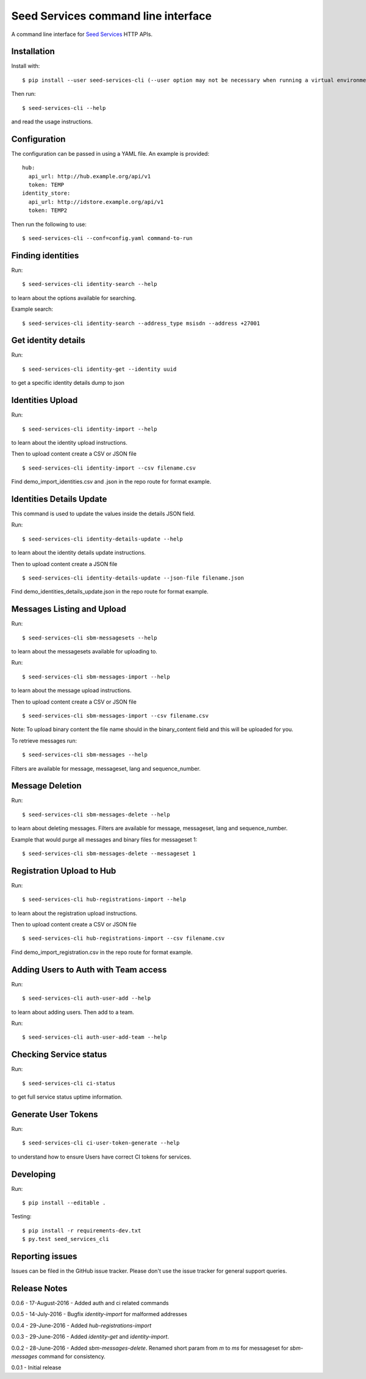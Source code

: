 Seed Services command line interface
====================================

A command line interface for `Seed Services`_ HTTP APIs.

.. _Seed Services: https://github.com/praekelt?utf8=%E2%9C%93&query=seed


Installation
------------

Install with::

  $ pip install --user seed-services-cli (--user option may not be necessary when running a virtual environment)

Then run::

  $ seed-services-cli --help

and read the usage instructions.


Configuration
----------------

The configuration can be passed in using a YAML file. An example is provided::

  hub:
    api_url: http://hub.example.org/api/v1
    token: TEMP
  identity_store:
    api_url: http://idstore.example.org/api/v1
    token: TEMP2

Then run the following to use::

  $ seed-services-cli --conf=config.yaml command-to-run



Finding identities
------------------

Run::

  $ seed-services-cli identity-search --help

to learn about the options available for searching.

Example search::

  $ seed-services-cli identity-search --address_type msisdn --address +27001


Get identity details
--------------------

Run::

  $ seed-services-cli identity-get --identity uuid

to get a specific identity details dump to json


Identities Upload
---------------------------

Run::

  $ seed-services-cli identity-import --help

to learn about the identity upload instructions.

Then to upload content create a CSV or JSON file ::

  $ seed-services-cli identity-import --csv filename.csv

Find demo_import_identities.csv and .json in the repo route for format example.

Identities Details Update
-------------------------

This command is used to update the values inside the details JSON field.

Run::

  $ seed-services-cli identity-details-update --help

to learn about the identity details update instructions.

Then to upload content create a JSON file ::

  $ seed-services-cli identity-details-update --json-file filename.json

Find demo_identities_details_update.json in the repo route for format example.

Messages Listing and Upload
---------------------------

Run::

  $ seed-services-cli sbm-messagesets --help

to learn about the messagesets available for uploading to.

Run::

  $ seed-services-cli sbm-messages-import --help

to learn about the message upload instructions.

Then to upload content create a CSV or JSON file ::

  $ seed-services-cli sbm-messages-import --csv filename.csv

Note: To upload binary content the file name should in the binary_content field
and this will be uploaded for you.

To retrieve messages run::

  $ seed-services-cli sbm-messages --help

Filters are available for message, messageset, lang and sequence_number.


Message Deletion
----------------

Run::

  $ seed-services-cli sbm-messages-delete --help

to learn about deleting messages. Filters are available for message,
messageset, lang and sequence_number.

Example that would purge all messages and binary files for messageset 1::

  $ seed-services-cli sbm-messages-delete --messageset 1


Registration Upload to Hub
---------------------------

Run::

  $ seed-services-cli hub-registrations-import --help

to learn about the registration upload instructions.

Then to upload content create a CSV or JSON file ::

  $ seed-services-cli hub-registrations-import --csv filename.csv

Find demo_import_registration.csv in the repo route for format example.


Adding Users to Auth with Team access
-------------------------------------

Run::

  $ seed-services-cli auth-user-add --help

to learn about adding users. Then add to a team.

Run::

  $ seed-services-cli auth-user-add-team --help


Checking Service status
-----------------------

Run::

  $ seed-services-cli ci-status

to get full service status uptime information.


Generate User Tokens
--------------------
Run::

  $ seed-services-cli ci-user-token-generate --help

to understand how to ensure Users have correct CI tokens for services.


Developing
----------------

Run::

  $ pip install --editable .

Testing::

  $ pip install -r requirements-dev.txt
  $ py.test seed_services_cli



Reporting issues
----------------

Issues can be filed in the GitHub issue tracker. Please don't use the issue
tracker for general support queries.

Release Notes
-------------
0.0.6 - 17-August-2016 - Added auth and ci related commands

0.0.5 - 14-July-2016 - Bugfix `identity-import` for malformed addresses

0.0.4 - 29-June-2016 - Added `hub-registrations-import`

0.0.3 - 29-June-2016 - Added `identity-get` and `identity-import`.

0.0.2 - 28-June-2016 - Added `sbm-messages-delete`. Renamed short param from `m` to `ms` for
messageset for `sbm-messages` command for consistency.

0.0.1 - Initial release
